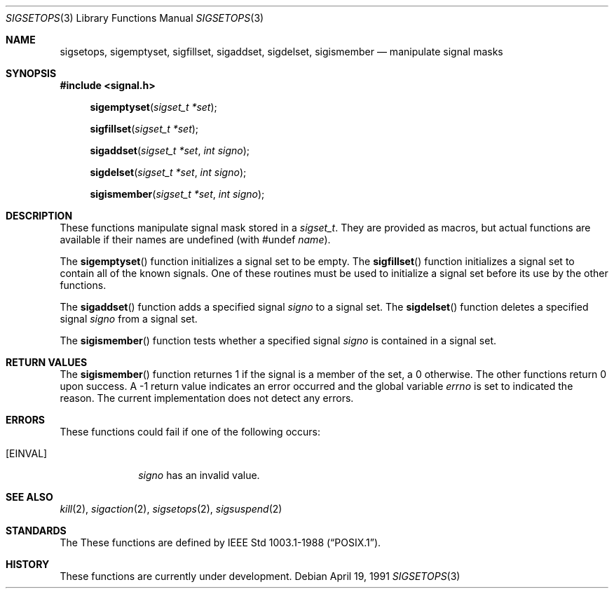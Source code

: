 .\" Copyright (c) 1983, 1991 The Regents of the University of California.
.\" All rights reserved.
.\"
.\" Redistribution and use in source and binary forms, with or without
.\" modification, are permitted provided that the following conditions
.\" are met:
.\" 1. Redistributions of source code must retain the above copyright
.\"    notice, this list of conditions and the following disclaimer.
.\" 2. Redistributions in binary form must reproduce the above copyright
.\"    notice, this list of conditions and the following disclaimer in the
.\"    documentation and/or other materials provided with the distribution.
.\" 3. All advertising materials mentioning features or use of this software
.\"    must display the following acknowledgement:
.\"	This product includes software developed by the University of
.\"	California, Berkeley and its contributors.
.\" 4. Neither the name of the University nor the names of its contributors
.\"    may be used to endorse or promote products derived from this software
.\"    without specific prior written permission.
.\"
.\" THIS SOFTWARE IS PROVIDED BY THE REGENTS AND CONTRIBUTORS ``AS IS'' AND
.\" ANY EXPRESS OR IMPLIED WARRANTIES, INCLUDING, BUT NOT LIMITED TO, THE
.\" IMPLIED WARRANTIES OF MERCHANTABILITY AND FITNESS FOR A PARTICULAR PURPOSE
.\" ARE DISCLAIMED.  IN NO EVENT SHALL THE REGENTS OR CONTRIBUTORS BE LIABLE
.\" FOR ANY DIRECT, INDIRECT, INCIDENTAL, SPECIAL, EXEMPLARY, OR CONSEQUENTIAL
.\" DAMAGES (INCLUDING, BUT NOT LIMITED TO, PROCUREMENT OF SUBSTITUTE GOODS
.\" OR SERVICES; LOSS OF USE, DATA, OR PROFITS; OR BUSINESS INTERRUPTION)
.\" HOWEVER CAUSED AND ON ANY THEORY OF LIABILITY, WHETHER IN CONTRACT, STRICT
.\" LIABILITY, OR TORT (INCLUDING NEGLIGENCE OR OTHERWISE) ARISING IN ANY WAY
.\" OUT OF THE USE OF THIS SOFTWARE, EVEN IF ADVISED OF THE POSSIBILITY OF
.\" SUCH DAMAGE.
.\"
.\"     from: @(#)sigsetops.3	6.2 (Berkeley) 4/19/91
.\"	$Id: sigsetops.3,v 1.2 1993/07/30 08:39:09 mycroft Exp $
.\"
.Dd April 19, 1991
.Dt SIGSETOPS 3
.Os
.Sh NAME
.Nm sigsetops ,
.Nm sigemptyset ,
.Nm sigfillset ,
.Nm sigaddset ,
.Nm sigdelset ,
.Nm sigismember
.Nd manipulate signal masks
.Sh SYNOPSIS
.Fd #include <signal.h>
.Fn sigemptyset "sigset_t *set"
.Fn sigfillset "sigset_t *set"
.Fn sigaddset "sigset_t *set" "int signo"
.Fn sigdelset "sigset_t *set" "int signo"
.Fn sigismember "sigset_t *set" "int signo"
.Sh DESCRIPTION
These functions manipulate signal mask stored in a
.Fa sigset_t .
They are provided as macros, but actual functions are available
if their names are undefined (with #undef
.Em name ) .
.Pp
The
.Fn sigemptyset
function initializes a signal set to be empty.
The
.Fn sigfillset
function initializes a signal set to contain all of the known signals.
One of these routines must be used to initialize a signal set
before its use by the other functions.
.Pp
The
.Fn sigaddset
function adds a specified signal
.Fa signo
to a signal set.
The
.Fn sigdelset
function deletes a specified signal
.Fa signo
from a signal set.
.Pp
The
.Fn sigismember
function tests whether a specified signal
.Fa signo
is contained in a signal set.
.Sh RETURN VALUES
The
.Fn sigismember
function returnes 1
if the signal is a member of the set,
a 0 otherwise.
The other functions return 0 upon success.
A \-1 return value
indicates an error occurred and the global variable
.Va errno
is set to indicated the reason.
The current implementation does not detect any errors.
.Sh ERRORS
These functions could fail if one of the following occurs:
.Bl -tag -width [EINVAL]
.It Bq Er EINVAL
.Fa signo
has an invalid value.
.El
.Sh SEE ALSO
.Xr kill 2 ,
.Xr sigaction 2 ,
.Xr sigsetops 2 ,
.Xr sigsuspend 2
.Sh STANDARDS
The
These functions are defined by
.St -p1003.1-88 .
.Sh HISTORY
These functions are
.Ud .
